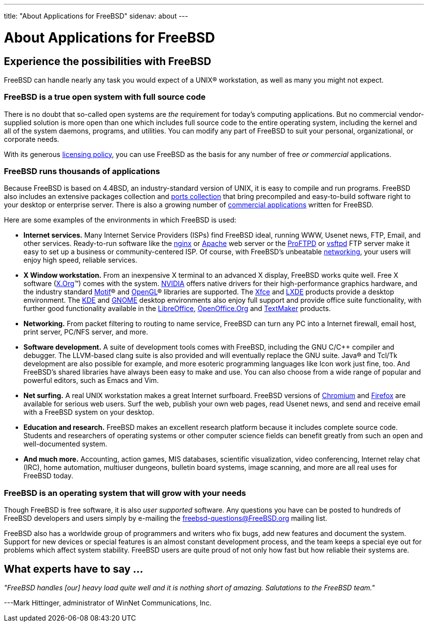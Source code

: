 ---
title: "About Applications for FreeBSD"
sidenav: about
---

= About Applications for FreeBSD

== Experience the possibilities with FreeBSD

FreeBSD can handle nearly any task you would expect of a UNIX(R) workstation, as well as many you might not expect.

=== FreeBSD is a true open system with full source code

There is no doubt that so-called open systems are _the_ requirement for today's computing applications.
But no commercial vendor-supplied solution is more open than one which includes full source code to the entire operating system, including the kernel and all of the system daemons, programs, and utilities.
You can modify any part of FreeBSD to suit your personal, organizational, or corporate needs.

With its generous link:../copyright/freebsd-license/[licensing policy], you can use FreeBSD as the basis for any number of free _or commercial_ applications.

=== FreeBSD runs thousands of applications

Because FreeBSD is based on 4.4BSD, an industry-standard version of UNIX, it is easy to compile and run programs.
FreeBSD also includes an extensive packages collection and link:../ports/[ports collection] that bring precompiled and easy-to-build software right to your desktop or enterprise server.
There is also a growing number of link:../commercial/software/[commercial applications] written for FreeBSD.

Here are some examples of the environments in which FreeBSD is used:

* *Internet services.*
Many Internet Service Providers (ISPs) find FreeBSD ideal, running WWW, Usenet news, FTP, Email, and other services.
Ready-to-run software like the http://nginx.org[nginx] or http://www.apache.org/[Apache] web server or the http://proftpd.org/[ProFTPD] or http://security.appspot.com/vsftpd.html[vsftpd] FTP server make it easy to set up a business or community-centered ISP. Of course, with FreeBSD's unbeatable link:../internet/[networking], your users will enjoy high speed, reliable services.
* *X Window workstation.*
From an inexpensive X terminal to an advanced X display, FreeBSD works quite well.
Free X software (http://x.org/[X.Org](TM)) comes with the system.
http://www.nvidia.com/[NVIDIA] offers native drivers for their high-performance graphics hardware, and the industry standard http://www.opengroup.org/motif/[Motif](R) and http://www.opengl.org/[OpenGL](R) libraries are supported.
The http://xfce.org/[Xfce] and http://lxde.org/[LXDE] products provide a desktop environment.
The http://www.kde.org[KDE] and http://www.gnome.org[GNOME] desktop environments also enjoy full support and provide office suite functionality, with further good functionality available in the https://www.libreoffice.org/[LibreOffice], http://www.openoffice.org/[OpenOffice.Org] and http://www.softmaker.com/en/[TextMaker] products.
* *Networking.*
From packet filtering to routing to name service, FreeBSD can turn any PC into a Internet firewall, email host, print server, PC/NFS server, and more.
* *Software development.*
A suite of development tools comes with FreeBSD, including the GNU C/C++ compiler and debugger.
The LLVM-based clang suite is also provided and will eventually replace the GNU suite.
Java(R) and Tcl/Tk development are also possible for example, and more esoteric programming languages like Icon work just fine, too.
And FreeBSD's shared libraries have always been easy to make and use.
You can also choose from a wide range of popular and powerful editors, such as Emacs and Vim.
* *Net surfing.*
A real UNIX workstation makes a great Internet surfboard.
FreeBSD versions of http://www.chromium.org/Home[Chromium] and http://www.mozilla.org/firefox/[Firefox] are available for serious web users.
Surf the web, publish your own web pages, read Usenet news, and send and receive email with a FreeBSD system on your desktop.
* *Education and research.*
FreeBSD makes an excellent research platform because it includes complete source code.
Students and researchers of operating systems or other computer science fields can benefit greatly from such an open and well-documented system.
* *And much more.*
Accounting, action games, MIS databases, scientific visualization, video conferencing, Internet relay chat (IRC), home automation, multiuser dungeons, bulletin board systems, image scanning, and more are all real uses for FreeBSD today.

=== FreeBSD is an operating system that will grow with your needs

Though FreeBSD is free software, it is also _user supported_ software.
Any questions you have can be posted to hundreds of FreeBSD developers and users simply by e-mailing the freebsd-questions@FreeBSD.org mailing list.

FreeBSD also has a worldwide group of programmers and writers who fix bugs, add new features and document the system.
Support for new devices or special features is an almost constant development process, and the team keeps a special eye out for problems which affect system stability.
FreeBSD users are quite proud of not only how fast but how reliable their systems are.

== What experts have to say …

_"FreeBSD handles [our] heavy load quite well and it is nothing short of amazing.
Salutations to the FreeBSD team."_

[.right]
---Mark Hittinger, administrator of WinNet Communications, Inc.
